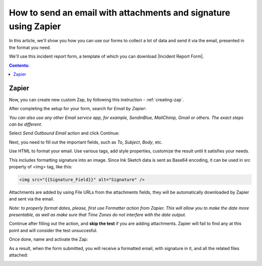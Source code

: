 .. title:: Send an email with attachments and signature using Zapier

.. meta::
   :description: Use Zapier and Plumsail public web forms to send emails with attachments and sketches provided by anonymous users

How to send an email with attachments and signature using Zapier
=================================================================

In this article, we'll show you how you can use our forms to collect a lot of data and send it via the email, presented in the format you need.

We'll use this incident report form, a template of which you can download |Incident Report Form|.

|pic1|

.. |pic1| image:: ../images/how-to/zapier-email/1_form.png
   :alt: Incident Report Form

.. |Incident Report Form| raw:: html

   <a href="/forms/templates/incident-report-form/" target="_blank">here</a>

.. contents:: Contents:
 :local:
 :depth: 1
 
Zapier
--------------------------------------------------

Now, you can create new custom Zap, by following this instruction - :ref:`creating-zap`.

After completing the setup for your form, search for *Email by Zapier*:

|pic2|

.. |pic2| image:: ../images/how-to/zapier-email/2_search.png
   :alt: Search for Email by Zapier

*You can also use any other Email service app, for example, SendinBlue, MailChimp, Gmail or others. The exact steps can be different.*

Select *Send Outbound Email* action and click Continue:

|pic3|

.. |pic3| image:: ../images/how-to/zapier-email/3_action.png
   :alt: Send Outbound Email action

Next, you need to fill out the important fields, such as *To*, *Subject*, *Body*, etc.

|pic4|

.. |pic4| image:: ../images/how-to/zapier-email/4_fill_out.png
   :alt: Fill Out Email action

Use HTML to format your email. Use various tags, add style properties, customize the result until it satisfies your needs.

This includes formatting signature into an image. Since Ink Sketch data is sent as Base64 encoding, it can be used in src property of <img> tag, like this:

.. code-block:: html

    <img src="{{Signature_Field}}" alt="Signature" />

Attachments are added by using File URLs from the attachments fields, they will be automatically downloaded by Zapier and sent via the email.

*Note: to properly format dates, please, first use Formatter action from Zapier. 
This will allow you to make the date more presentable, as well as make sure that Time Zones do not interfere with the date output.*

Continue after filling out the action, and **skip the test** if you are adding attachments. Zapier will fail to find any at this point and will consider the test unsuccesful.

|pic5|

.. |pic5| image:: ../images/how-to/zapier-email/5_skip_test.png
   :alt: Skip the test

Once done, name and activate the Zap:

|pic6|

.. |pic6| image:: ../images/how-to/zapier-email/6_save.png
   :alt: Name and activate the Zap

As a result, when the form submitted, you will receive a formatted email, with signature in it, and all the related files attached:

|pic7|

.. |pic7| image:: ../images/how-to/zapier-email/7_result.png
   :alt: Received Email
